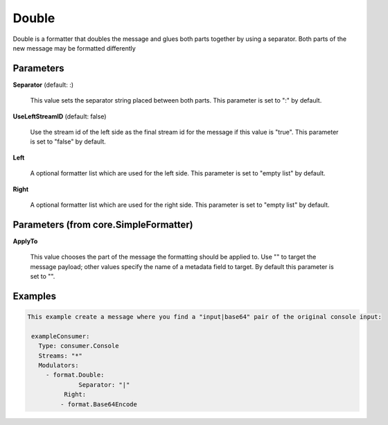 .. Autogenerated by Gollum RST generator (docs/generator/*.go)

Double
======

Double is a formatter that doubles the message and glues both parts
together by using a separator. Both parts of the new message may be
formatted differently




Parameters
----------

**Separator** (default: :)

  This value sets the separator string placed between both parts.
  This parameter is set to ":" by default.
  
  

**UseLeftStreamID** (default: false)

  Use the stream id of the left side as the final stream id
  for the message if this value is "true".
  This parameter is set to "false" by default.
  
  

**Left**

  A optional formatter list which are used for the left side.
  This parameter is set to "empty list" by default.
  
  

**Right**

  A optional formatter list which are used for the right side.
  This parameter is set to "empty list" by default.
  
  

Parameters (from core.SimpleFormatter)
--------------------------------------

**ApplyTo**

  This value chooses the part of the message the formatting
  should be applied to. Use "" to target the message payload; other values
  specify the name of a metadata field to target.
  By default this parameter is set to "".
  
  

Examples
--------

.. code-block:: yaml

	This example create a message where you find a "input|base64" pair of the original console input:
	
	 exampleConsumer:
	   Type: consumer.Console
	   Streams: "*"
	   Modulators:
	     - format.Double:
		      Separator: "|"
	   	  Right:
	         - format.Base64Encode
	
	


